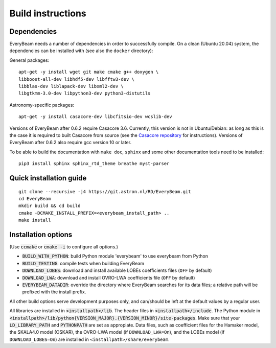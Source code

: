 .. _buildinstructions:

Build instructions
==================

Dependencies
~~~~~~~~~~~~
EveryBeam needs a number of dependencies in order to successfully compile. On a clean (Ubuntu 20.04) system,
the dependencies can be installed with (see also the ``docker`` directory):

General packages:

::

    apt-get -y install wget git make cmake g++ doxygen \
    libboost-all-dev libhdf5-dev libfftw3-dev \
    libblas-dev liblapack-dev libxml2-dev \
    libgtkmm-3.0-dev libpython3-dev python3-distutils

Astronomy-specific packages:

::

    apt-get -y install casacore-dev libcfitsio-dev wcslib-dev

Versions of EveryBeam after 0.6.2 require Casacore 3.6. Currently, this version is not in Ubuntu/Debian: as long as this is the case it is required to built Casacore from source (see the `Casacore repository <https://github.com/casacore/casacore>`_ for instructions). Versions of EveryBeam after 0.6.2 also require gcc version 10 or later.

To be able to build the documentation with ``make doc``, ``sphinx`` and some other documentation tools need to be installed:

::

    pip3 install sphinx sphinx_rtd_theme breathe myst-parser




Quick installation guide
~~~~~~~~~~~~~~~~~~~~~~~~

::

    git clone --recursive -j4 https://git.astron.nl/RD/EveryBeam.git
    cd EveryBeam
    mkdir build && cd build
    cmake -DCMAKE_INSTALL_PREFIX=<everybeam_install_path> ..
    make install


Installation options
~~~~~~~~~~~~~~~~~~~~

(Use :code:`ccmake` or :code:`cmake -i` to configure all options.)

* :code:`BUILD_WITH_PYTHON`: build Python module 'everybeam' to use everybeam from Python
* :code:`BUILD_TESTING`: compile tests when building EveryBeam
* :code:`DOWNLOAD_LOBES`: download and install available LOBEs coefficients files (``OFF`` by default)
* :code:`DOWNLOAD_LWA`: download and install OVRO-LWA coefficients file (``OFF`` by default)
* :code:`EVERYBEAM_DATADIR`: override the directory where EveryBeam searches for its data files; a relative path will be prefixed with the install prefix.

All other build options serve development purposes only, and can/should be left at the default values by a regular user.

All libraries are installed in :code:`<installpath>/lib`. The header files in
:code:`<installpath>/include`. The Python module in
:code:`<installpath>/lib/python{VERSION_MAJOR}.{VERSION_MINOR}/site-packages`. Make sure that your
:code:`LD_LIBRARY_PATH` and :code:`PYTHONPATH` are set as appropiate.
Data files, such as coefficient files for the Hamaker model, the SKALA4.0 model
(OSKAR), the OVRO-LWA model (if ``DOWNLOAD_LWA=On``),
and the LOBEs model (if ``DOWNLOAD_LOBES=On``) are
installed in ``<installpath>/share/everybeam``.

